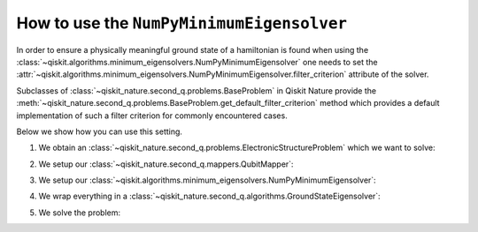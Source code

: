 .. _how-to-numpy-min:

How to use the ``NumPyMinimumEigensolver``
==========================================

In order to ensure a physically meaningful ground state of a hamiltonian is found when using the
:class:`~qiskit.algorithms.minimum_eigensolvers.NumPyMinimumEigensolver` one needs to set the
:attr:`~qiskit.algorithms.minimum_eigensolvers.NumPyMinimumEigensolver.filter_criterion` attribute
of the solver.

Subclasses of :class:`~qiskit_nature.second_q.problems.BaseProblem` in Qiskit Nature provide the
:meth:`~qiskit_nature.second_q.problems.BaseProblem.get_default_filter_criterion` method which
provides a default implementation of such a filter criterion for commonly encountered cases.

Below we show how you can use this setting.

1. We obtain an :class:`~qiskit_nature.second_q.problems.ElectronicStructureProblem`
   which we want to solve:

.. testcode::

    from qiskit_nature.second_q.drivers import PySCFDriver
    driver = PySCFDriver(atom="H 0 0 0; H 0 0 0.735", basis="sto-3g")
    problem = driver.run()

2. We setup our :class:`~qiskit_nature.second_q.mappers.QubitMapper`:

.. testcode::

    from qiskit_nature.second_q.mappers import JordanWignerMapper
    mapper = JordanWignerMapper()

3. We setup our :class:`~qiskit.algorithms.minimum_eigensolvers.NumPyMinimumEigensolver`:

.. testcode::

    from qiskit.algorithms.minimum_eigensolvers import NumPyMinimumEigensolver
    algo = NumPyMinimumEigensolver()
    algo.filter_criterion = problem.get_default_filter_criterion()

4. We wrap everything in a :class:`~qiskit_nature.second_q.algorithms.GroundStateEigensolver`:

.. testcode::

    from qiskit_nature.second_q.algorithms import GroundStateEigensolver
    solver = GroundStateEigensolver(mapper, algo)

5. We solve the problem:

.. testcode::

    result = solver.solve(problem)

